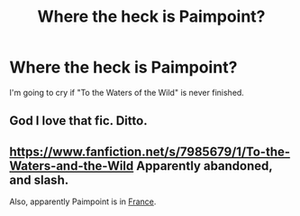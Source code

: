#+TITLE: Where the heck is Paimpoint?

* Where the heck is Paimpoint?
:PROPERTIES:
:Author: paperhurts
:Score: 1
:DateUnix: 1415941068.0
:DateShort: 2014-Nov-14
:FlairText: Misc
:END:
I'm going to cry if "To the Waters of the Wild" is never finished.


** God I love that fic. Ditto.
:PROPERTIES:
:Author: practical_cat
:Score: 1
:DateUnix: 1415984028.0
:DateShort: 2014-Nov-14
:END:


** [[https://www.fanfiction.net/s/7985679/1/To-the-Waters-and-the-Wild]] Apparently abandoned, and slash.

Also, apparently Paimpoint is in [[https://www.google.nl/maps/place/Paimpont,+France/@48.019561,-2.174058,7z/data=!4m2!3m1!1s0x480fad108767738d:0x40ca5cd36e4acd0?sa=X&ei=DINnVISAD4H0PN-JgMgG&ved=0CJgBEPIBMA4][France]].
:PROPERTIES:
:Author: ryanvdb
:Score: 1
:DateUnix: 1416069948.0
:DateShort: 2014-Nov-15
:END:
